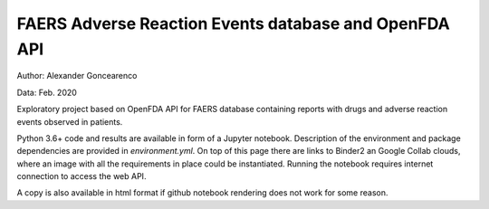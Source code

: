 FAERS Adverse Reaction Events database and OpenFDA API
======================================================

|Binder| |Colab|

.. image:: https://open.fda.gov/img/l_openFDA.png

Author: Alexander Goncearenco

Data: Feb. 2020

Exploratory project based on OpenFDA API for FAERS database containing reports with drugs and adverse reaction events observed in patients.

Python 3.6+ code and results are available in form of a Jupyter notebook.  Description of the environment and package dependencies are provided in *environment.yml*.
On top of this page there are links to Binder2 an Google Collab clouds, where an image with all the requirements in place could be instantiated. Running the notebook requires internet connection to access the web API.

A copy is also available in html format if github notebook rendering does not work for some reason.

.. |Binder| image:: https://mybinder.org/badge_logo.svg
   :target: https://mybinder.org/v2/gh/neksa/openfda-faers/master?urlpath=lab
.. |Colab| image:: https://colab.research.google.com/assets/colab-badge.svg
   :target: https://colab.research.google.com/github/openfda-faers
